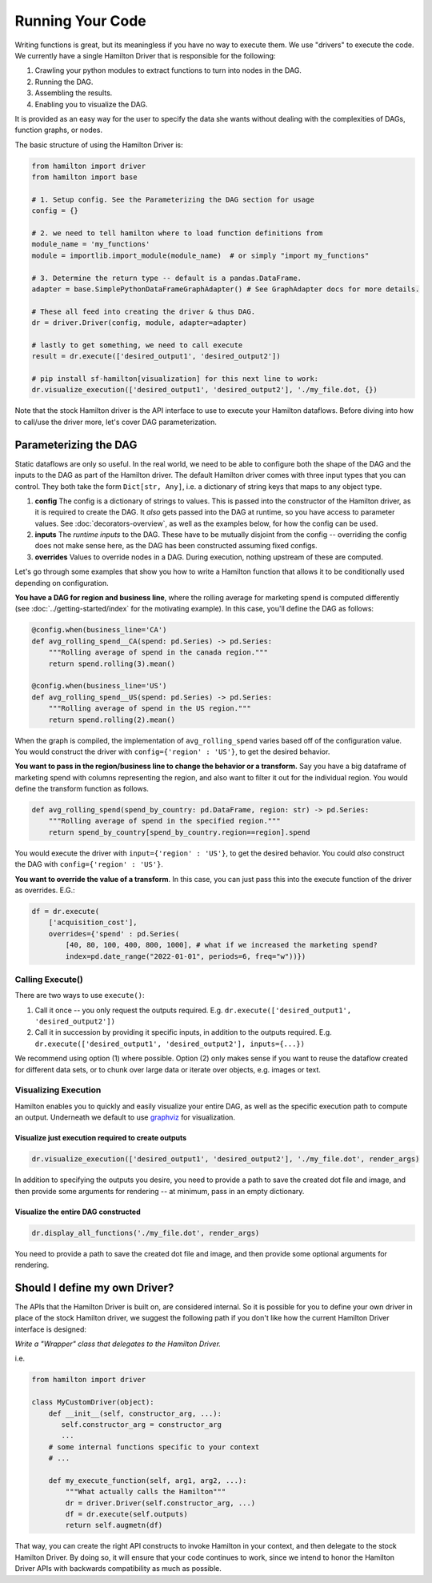 =====================
Running Your Code
=====================

Writing functions is great, but its meaningless if you have no way to execute them. We use "drivers" to execute the code.
We currently have a single Hamilton Driver that is responsible for the following:

#. Crawling your python modules to extract functions to turn into nodes in the DAG.
#. Running the DAG.
#. Assembling the results.
#. Enabling you to visualize the DAG.

It is provided as an easy way for the user to specify the data she wants without dealing with the complexities of DAGs,
function graphs, or nodes.

The basic structure of using the Hamilton Driver is:

.. code-block:: python

    from hamilton import driver
    from hamilton import base

    # 1. Setup config. See the Parameterizing the DAG section for usage
    config = {}

    # 2. we need to tell hamilton where to load function definitions from
    module_name = 'my_functions'
    module = importlib.import_module(module_name)  # or simply "import my_functions"

    # 3. Determine the return type -- default is a pandas.DataFrame.
    adapter = base.SimplePythonDataFrameGraphAdapter() # See GraphAdapter docs for more details.

    # These all feed into creating the driver & thus DAG.
    dr = driver.Driver(config, module, adapter=adapter)

    # lastly to get something, we need to call execute
    result = dr.execute(['desired_output1', 'desired_output2'])

    # pip install sf-hamilton[visualization] for this next line to work:
    dr.visualize_execution(['desired_output1', 'desired_output2'], './my_file.dot, {})

Note that the stock Hamilton driver is the API interface to use to execute your Hamilton dataflows. Before
diving into how to call/use the driver more, let's cover DAG parameterization.

.. _parameterizing-the-dag:

Parameterizing the DAG
------------------------------

Static dataflows are only so useful. In the real world, we need to be able to configure both the shape of the DAG and
the inputs to the DAG as part of the Hamilton driver. The default Hamilton driver comes with three input types that you
can control. They both take the form ``Dict[str, Any]``, i.e. a dictionary of string keys that maps to any object type.

#. **config** The config is a dictionary of strings to values. This is passed into the constructor of the Hamilton driver, as it is required to create the DAG. It `also` gets passed into the DAG at runtime, so you have access to parameter values. See :doc:`decorators-overview`, as well as the examples below, for how the config can be used.

#. **inputs** The `runtime inputs` to the DAG. These have to be mutually disjoint from the config -- overriding the config does not make sense here, as the DAG has been constructed assuming fixed configs.

#. **overrides** Values to override nodes in a DAG. During execution, nothing upstream of these are computed.

Let's go through some examples that show you how to write a Hamilton function that allows it to be conditionally used
depending on configuration.

**You have a DAG for region and business line**, where the rolling average for marketing spend is computed differently
(see :doc:`../getting-started/index` for the motivating example). In this case, you'll define the DAG as follows:

.. code-block:: python

    @config.when(business_line='CA')
    def avg_rolling_spend__CA(spend: pd.Series) -> pd.Series:
        """Rolling average of spend in the canada region."""
        return spend.rolling(3).mean()

    @config.when(business_line='US')
    def avg_rolling_spend__US(spend: pd.Series) -> pd.Series:
        """Rolling average of spend in the US region."""
        return spend.rolling(2).mean()

When the graph is compiled, the implementation of ``avg_rolling_spend`` varies based off of the configuration value.
You would construct the driver with ``config={'region' : 'US'}``, to get the desired behavior.

**You want to pass in the region/business line to change the behavior or a transform.** Say you have a big dataframe of
marketing spend with columns representing the region, and also want to filter it out for the individual region. You
would define the transform function as follows.

.. code-block:: python

    def avg_rolling_spend(spend_by_country: pd.DataFrame, region: str) -> pd.Series:
        """Rolling average of spend in the specified region."""
        return spend_by_country[spend_by_country.region==region].spend

You would execute the driver with ``input={'region' : 'US'}``, to get the desired behavior. You could `also` construct
the DAG with ``config={'region' : 'US'}``.

**You want to override the value of a transform**. In this case, you can just pass this into the execute function of the
driver as overrides. E.G.:

.. code-block:: python

    df = dr.execute(
        ['acquisition_cost'],
        overrides={'spend' : pd.Series(
            [40, 80, 100, 400, 800, 1000], # what if we increased the marketing spend?
            index=pd.date_range("2022-01-01", periods=6, freq="w"))})


Calling Execute()
#################

There are two ways to use ``execute()``:

#. Call it once -- you only request the outputs required. E.g. ``dr.execute(['desired_output1', 'desired_output2'])``
#. Call it in succession by providing it specific inputs, in addition to the outputs required. E.g. ``dr.execute(['desired_output1', 'desired_output2'], inputs={...})``

We recommend using option (1) where possible. Option (2) only makes sense if you want to reuse the dataflow created for
different data sets, or to chunk over large data or iterate over objects, e.g. images or text.

Visualizing Execution
#####################

Hamilton enables you to quickly and easily visualize your entire DAG, as well as the specific execution path to compute
an output. Underneath we default to use `graphviz <https://graphviz.org/>`_ for visualization.

Visualize just execution required to create outputs
***************************************************

.. code-block:: python

    dr.visualize_execution(['desired_output1', 'desired_output2'], './my_file.dot', render_args)

In addition to specifying the outputs you desire, you need to provide a path to save the created dot file and image, and
then provide some  arguments for rendering -- at minimum, pass in an empty dictionary.

Visualize the entire DAG constructed
************************************

.. code-block:: python

    dr.display_all_functions('./my_file.dot', render_args)

You need to provide a path to save the created dot file and image, and then provide some optional arguments for
rendering.


Should I define my own Driver?
------------------------------

The APIs that the Hamilton Driver is built on, are considered internal. So it is possible for you to define your own
driver in place of the stock Hamilton driver, we suggest the following path if you don't like how the current Hamilton
Driver interface is designed:

`Write a "Wrapper" class that delegates to the Hamilton Driver.`

i.e.

.. code-block:: python

    from hamilton import driver

    class MyCustomDriver(object):
        def __init__(self, constructor_arg, ...):
           self.constructor_arg = constructor_arg
           ...
        # some internal functions specific to your context
        # ...

        def my_execute_function(self, arg1, arg2, ...):
            """What actually calls the Hamilton"""
            dr = driver.Driver(self.constructor_arg, ...)
            df = dr.execute(self.outputs)
            return self.augmetn(df)

That way, you can create the right API constructs to invoke Hamilton in your context, and then delegate to the stock
Hamilton Driver. By doing so, it will ensure that your code continues to work, since we intend to honor the Hamilton
Driver APIs with backwards compatibility as much as possible.
